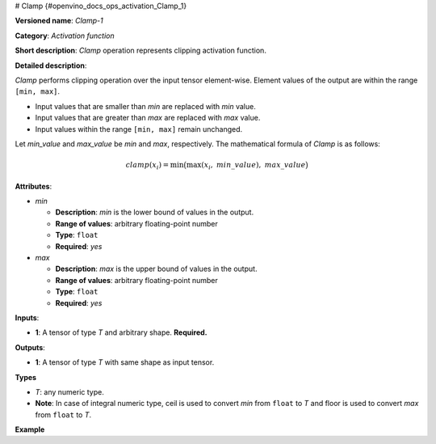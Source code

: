 # Clamp {#openvino_docs_ops_activation_Clamp_1}


.. meta::
  :description: Learn about Clamp-1 - an element-wise, activation operation, which 
                can be performed on a single tensor in OpenVINO.

**Versioned name**: *Clamp-1*

**Category**: *Activation function*

**Short description**: *Clamp* operation represents clipping activation function.

**Detailed description**:

*Clamp* performs clipping operation over the input tensor element-wise. Element values of the output are within the range ``[min, max]``.

* Input values that are smaller than *min* are replaced with *min* value.
* Input values that are greater than *max* are replaced with *max* value.
* Input values within the range ``[min, max]`` remain unchanged.

Let *min_value* and *max_value* be *min* and *max*, respectively. The mathematical formula of *Clamp* is as follows:

.. math::
   
   clamp( x_{i} )=\min\big( \max\left( x_{i},\ min\_value \right),\ max\_value \big)

**Attributes**:

* *min*

  * **Description**: *min* is the lower bound of values in the output.
  * **Range of values**: arbitrary floating-point number
  * **Type**: ``float``
  * **Required**: *yes*

* *max*

  * **Description**: *max* is the upper bound of values in the output.
  * **Range of values**: arbitrary floating-point number
  * **Type**: ``float``
  * **Required**: *yes*

**Inputs**:

*   **1**: A tensor of type *T* and arbitrary shape. **Required.**

**Outputs**:

*   **1**: A tensor of type *T* with same shape as input tensor.

**Types**

* *T*: any numeric type.
*   **Note**: In case of integral numeric type, ceil is used to convert *min* from ``float`` to *T* and floor is used to convert *max* from ``float`` to *T*.

**Example**

.. code-block:: xml
   :force:
   
   <layer id="1" name="clamp_node" type="Clamp">
       <data min="10" max="50" />
       <input>
           <port id="0">
               <dim>256</dim>
           </port>
       </input>
       <output>
           <port id="1">
               <dim>256</dim>
           </port>
       </output>
   </layer>

